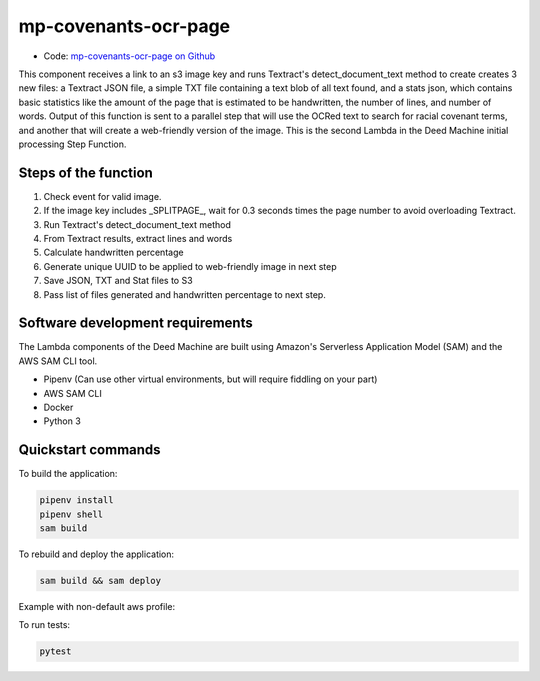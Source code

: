 .. _mp-covenants-ocr-page:

mp-covenants-ocr-page
========================

- Code: `mp-covenants-ocr-page on Github <https://github.com/UMNLibraries/mp-covenants-ocr-page>`_

This component receives a link to an s3 image key and runs Textract's detect_document_text method to create creates 3 new files: a Textract JSON file, a simple TXT file containing a text blob of all text found, and a stats json, which contains basic statistics like the amount of the page that is estimated to be handwritten, the number of lines, and number of words. Output of this function is sent to a parallel step that will use the OCRed text to search for racial covenant terms, and another that will create a web-friendly version of the image. This is the second Lambda in the Deed Machine initial processing Step Function.


Steps of the function
---------------------

1. Check event for valid image.
2. If the image key includes _SPLITPAGE_, wait for 0.3 seconds times the page number to avoid overloading Textract.
3. Run Textract's detect_document_text method
4. From Textract results, extract lines and words
5. Calculate handwritten percentage
6. Generate unique UUID to be applied to web-friendly image in next step
7. Save JSON, TXT and Stat files to S3
8. Pass list of files generated and handwritten percentage to next step.

Software development requirements
---------------------------------

The Lambda components of the Deed Machine are built using Amazon's Serverless Application Model (SAM) and the AWS SAM CLI tool.

- Pipenv (Can use other virtual environments, but will require fiddling on your part)
- AWS SAM CLI
- Docker
- Python 3

Quickstart commands
-------------------

To build the application:

.. code-block:: bash

    pipenv install
    pipenv shell
    sam build

To rebuild and deploy the application:

.. code-block:: bash

    sam build && sam deploy


Example with non-default aws profile:

.. code-block:: bash
    sam build && sam deploy --profile contracosta --config-env contracosta

To run tests:

.. code-block:: bash

    pytest
